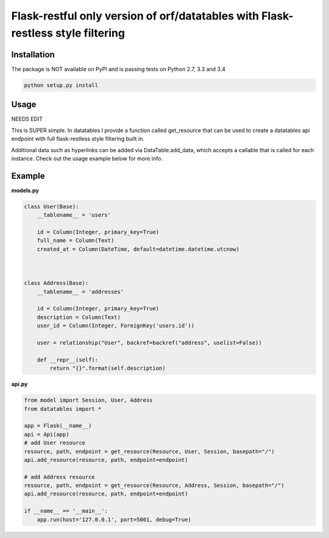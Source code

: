 ====================
Flask-restful only version of orf/datatables with Flask-restless style filtering
====================
Installation
------------

The package is NOT available on PyPI and is passing tests on Python 2.7, 3.3 and 3.4

.. code-block:: bash

    python setup.py install

Usage
-----

NEEDS EDIT

This is SUPER simple. In datatables I provide a function called get_resource that can be used to create a
datatables api endpoint with full flask-restless style filtering built in.


Additional data such as hyperlinks can be added via DataTable.add_data, which accepts a callable that is called for
each instance. Check out the usage example below for more info.


Example
-------

**models.py**

.. code-block:: python

    class User(Base):
        __tablename__ = 'users'

        id = Column(Integer, primary_key=True)
        full_name = Column(Text)
        created_at = Column(DateTime, default=datetime.datetime.utcnow)



    class Address(Base):
        __tablename__ = 'addresses'

        id = Column(Integer, primary_key=True)
        description = Column(Text)
        user_id = Column(Integer, ForeignKey('users.id'))

        user = relationship("User", backref=backref("address", uselist=False))

        def __repr__(self):
            return "{}".format(self.description)


**api.py**

.. code-block:: python

    from model import Session, User, Address
    from datatables import *

    app = Flask(__name__)
    api = Api(app)
    # add User resource
    resource, path, endpoint = get_resource(Resource, User, Session, basepath="/")
    api.add_resource(resource, path, endpoint=endpoint)

    # add Address resource
    resource, path, endpoint = get_resource(Resource, Address, Session, basepath="/")
    api.add_resource(resource, path, endpoint=endpoint)

    if __name__ == '__main__':
        app.run(host='127.0.0.1', port=5001, debug=True)


